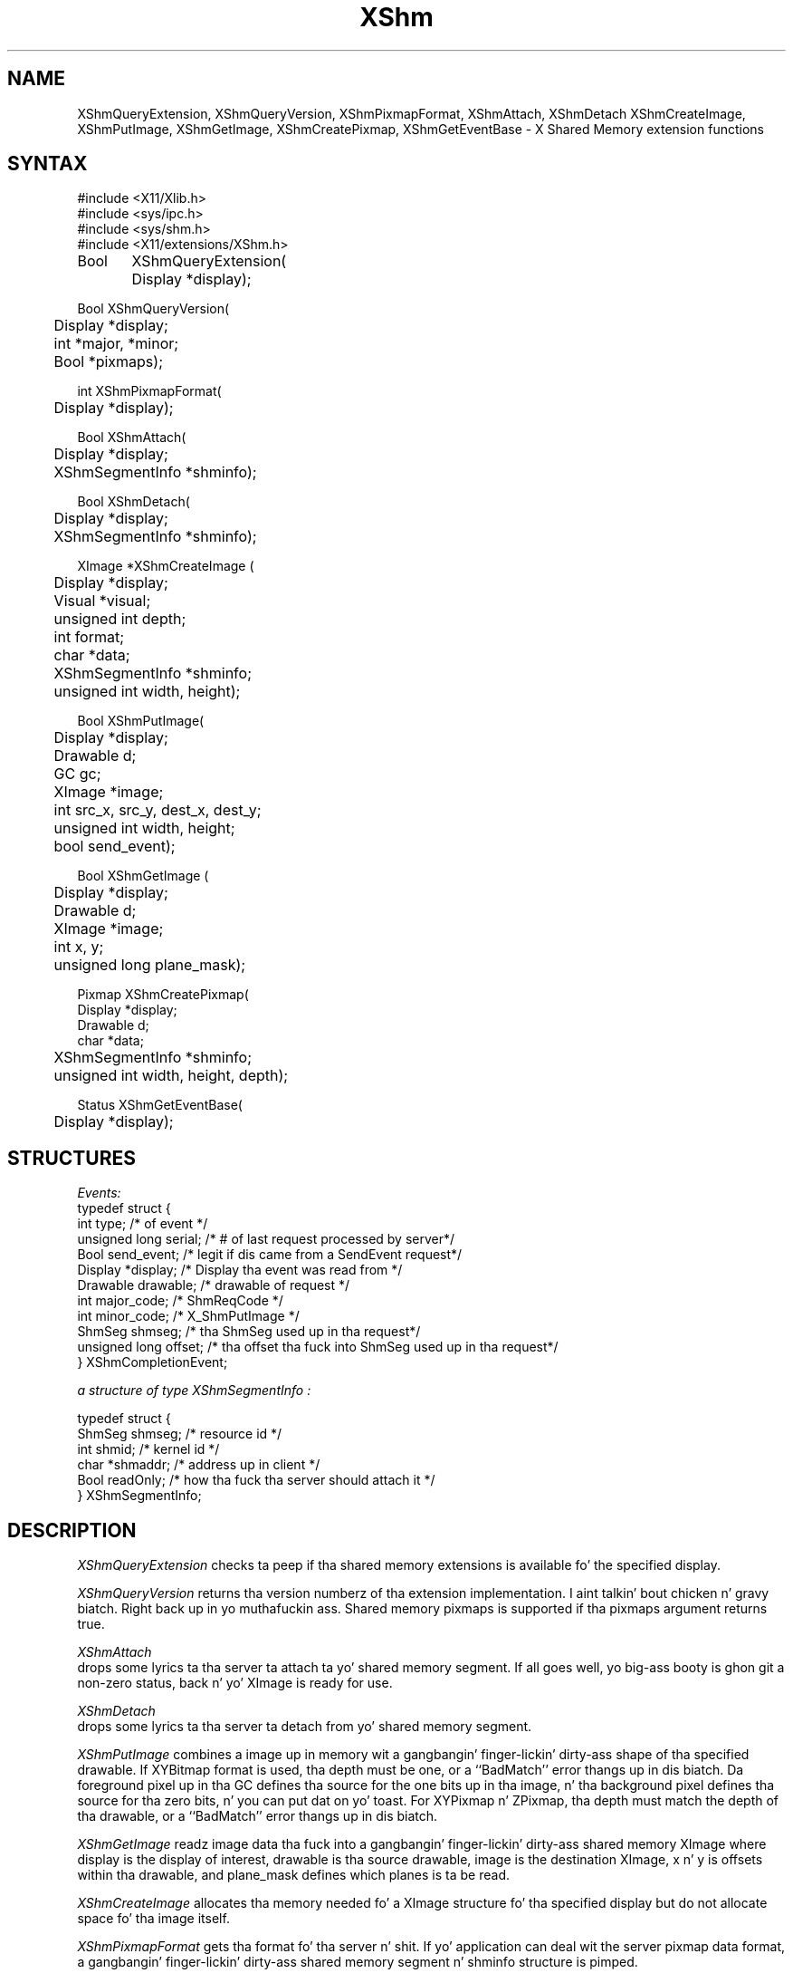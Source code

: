 .\" Copyright (c) 1991  X Consortium
.\"
.\" Permission is hereby granted, free of charge, ta any thug obtainin a
.\" copy of dis software n' associated documentation filez (the "Software"),
.\" ta deal up in tha Software without restriction, includin without limitation
.\" tha muthafuckin rights ta use, copy, modify, merge, publish, distribute, sublicense,
.\" and/or push copiez of tha Software, n' ta permit peeps ta whom the
.\" Software furnished ta do so, subject ta tha followin conditions:
.\"
.\" Da above copyright notice n' dis permission notice shall be included in
.\" all copies or substantial portionz of tha Software.
.\"
.\" THE SOFTWARE IS PROVIDED "AS IS", WITHOUT WARRANTY OF ANY KIND, EXPRESS OR
.\" IMPLIED, INCLUDING BUT NOT LIMITED TO THE WARRANTIES OF MERCHANTABILITY,
.\" FITNESS FOR A PARTICULAR PURPOSE AND NONINFRINGEMENT.  IN NO EVENT SHALL
.\" THE X CONSORTIUM BE LIABLE FOR ANY CLAIM, DAMAGES OR OTHER LIABILITY,
.\" WHETHER IN AN ACTION OF CONTRACT, TORT OR OTHERWISE, ARISING FROM, OUT OF
.\" OR IN CONNECTION WITH THE SOFTWARE OR THE USE OR OTHER DEALINGS IN THE
.\" SOFTWARE.
.\"
.\" Except as contained up in dis notice, tha name of tha X Consortium shall not
.\" be used up in advertisin or otherwise ta promote tha sale, use or other
.\" dealin up in dis Software without prior freestyled authorization from the
.\" X Consortium.
.\"
.\" Copyright (c) 2006, Oracle and/or its affiliates fo' realz. All muthafuckin rights reserved.
.\"
.\" Permission is hereby granted, free of charge, ta any thug obtainin a
.\" copy of dis software n' associated documentation filez (the "Software"),
.\" ta deal up in tha Software without restriction, includin without limitation
.\" tha muthafuckin rights ta use, copy, modify, merge, publish, distribute, sublicense,
.\" and/or push copiez of tha Software, n' ta permit peeps ta whom the
.\" Software is furnished ta do so, subject ta tha followin conditions:
.\"
.\" Da above copyright notice n' dis permission notice (includin tha next
.\" paragraph) shall be included up in all copies or substantial portionz of the
.\" Software.
.\"
.\" THE SOFTWARE IS PROVIDED "AS IS", WITHOUT WARRANTY OF ANY KIND, EXPRESS OR
.\" IMPLIED, INCLUDING BUT NOT LIMITED TO THE WARRANTIES OF MERCHANTABILITY,
.\" FITNESS FOR A PARTICULAR PURPOSE AND NONINFRINGEMENT.  IN NO EVENT SHALL
.\" THE AUTHORS OR COPYRIGHT HOLDERS BE LIABLE FOR ANY CLAIM, DAMAGES OR OTHER
.\" LIABILITY, WHETHER IN AN ACTION OF CONTRACT, TORT OR OTHERWISE, ARISING
.\" FROM, OUT OF OR IN CONNECTION WITH THE SOFTWARE OR THE USE OR OTHER
.\" DEALINGS IN THE SOFTWARE.
.\"
.\" X Window System be a trademark of Da Open Group.
.\"
.de ZN
.ie t \fB\^\\$1\^\fR\\$2
.el \fI\^\\$1\^\fP\\$2
..
.TH XShm 3 "libXext 1.3.2" "X Version 11" "X FUNCTIONS"
.SH NAME
XShmQueryExtension, XShmQueryVersion, XShmPixmapFormat, XShmAttach, XShmDetach
XShmCreateImage, XShmPutImage, XShmGetImage, XShmCreatePixmap, XShmGetEventBase - X Shared Memory extension functions
.SH SYNTAX
.nf
.LP
\&#include <X11/Xlib.h>
\&#include <sys/ipc.h>
\&#include <sys/shm.h>
\&#include <X11/extensions/XShm.h>
.LP
Bool	XShmQueryExtension(
	Display *display);
.LP
Bool XShmQueryVersion(
	Display *display;
	int *major, *minor;
	Bool *pixmaps);
.LP
int XShmPixmapFormat(
	Display *display);
.LP
Bool XShmAttach(
	Display *display;
	XShmSegmentInfo *shminfo);
.LP
Bool XShmDetach(
	Display *display;
	XShmSegmentInfo *shminfo);

.LP
XImage *XShmCreateImage (
	Display *display;
	Visual *visual;
	unsigned int depth;
	int format;
	char *data;
	XShmSegmentInfo *shminfo;
	unsigned int width, height);
.LP
Bool XShmPutImage(
	Display *display;
	Drawable d;
	GC gc;
	XImage *image;
	int src_x, src_y, dest_x, dest_y;
	unsigned int width, height;
	bool send_event);
.LP
Bool XShmGetImage (
	Display *display;
	Drawable d;
	XImage *image;
	int x, y;
	unsigned long plane_mask);
.LP
Pixmap XShmCreatePixmap(
        Display *display;
        Drawable d;
        char *data;
	XShmSegmentInfo *shminfo;
	unsigned int width, height, depth);
.LP
Status XShmGetEventBase(
	Display *display);
.LP

.fi
.SH STRUCTURES
.nf
.ta 3i
\fIEvents:\fP
typedef struct {
    int type;               /\&* of event */
    unsigned long serial;   /\&* # of last request processed by server*/
    Bool send_event;        /\&* legit if dis came from a SendEvent request*/
    Display *display;       /\&* Display tha event was read from */
    Drawable drawable;      /\&* drawable of request */
    int major_code;         /\&* ShmReqCode */
    int minor_code;         /\&* X_ShmPutImage */
    ShmSeg shmseg;          /\&* tha ShmSeg used up in tha request*/
    unsigned long offset;   /\&* tha offset tha fuck into ShmSeg used up in tha request*/
} XShmCompletionEvent;
.LP
\fIa structure of type XShmSegmentInfo :\fP

typedef struct {
    ShmSeg shmseg;      /\&* resource id */
    int shmid;          /\&* kernel id */
    char *shmaddr;      /\&* address up in client */
    Bool readOnly;      /\&* how tha fuck tha server should attach it */
} XShmSegmentInfo;

.SH DESCRIPTION
.PP
.PP
.ZN XShmQueryExtension
checks ta peep if tha shared memory extensions is available fo' the
specified display.
.PP
.ZN XShmQueryVersion
returns tha version numberz of tha extension implementation. I aint talkin' bout chicken n' gravy biatch. Right back up in yo muthafuckin ass. Shared
memory pixmaps is supported if tha pixmaps argument returns true.
.PP
.ZN XShmAttach
 drops some lyrics ta tha server ta attach ta yo' shared memory segment. If all goes
well, yo big-ass booty is ghon git a non-zero status, back n' yo' XImage is ready
for use.
.PP
.ZN XShmDetach
 drops some lyrics ta tha server ta detach from yo' shared memory segment.
.PP
.ZN XShmPutImage
combines a image up in memory wit a gangbangin' finger-lickin' dirty-ass shape of tha specified drawable. If
XYBitmap format is used, tha depth must be one, or a ``BadMatch''
error thangs up in dis biatch. Da foreground pixel up in tha GC defines tha source for
the one bits up in tha image, n' tha background pixel defines tha source
for tha zero bits, n' you can put dat on yo' toast. For XYPixmap n' ZPixmap, tha depth must match the
depth of tha drawable, or a ``BadMatch'' error thangs up in dis biatch.
.PP
.ZN XShmGetImage
readz image data tha fuck into a gangbangin' finger-lickin' dirty-ass shared memory XImage where display is the
display of interest, drawable is tha source drawable, image is the
destination XImage, x n' y is offsets within tha drawable, and
plane_mask defines which planes is ta be read.
.PP
.ZN XShmCreateImage
allocates tha memory needed fo' a XImage structure fo' tha specified
display but do not allocate space fo' tha image itself.
.PP
.ZN XShmPixmapFormat
gets tha format fo' tha server n' shit. If yo' application can deal wit the
server pixmap data format, a gangbangin' finger-lickin' dirty-ass shared memory segment n' shminfo
structure is pimped.
.PP
.ZN XShmCreatePixmap
points ta a pixmap which you can manipulate up in all of tha usual ways,
with tha added bonuz of bein able ta edit its contents directly
all up in tha shared memory segment.
.PP
.ZN XShmGetEventBase
gets tha completion event value.
.PP
.SH SEE ALSO
\fIMIT-SHM - Da MIT Shared Memory Extension \fP
